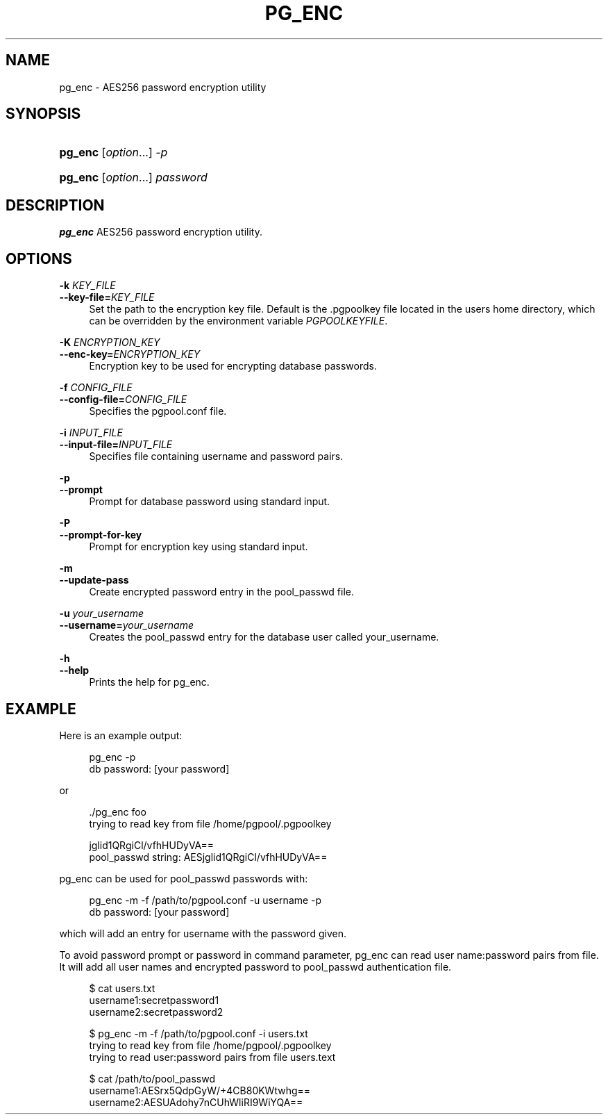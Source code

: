 '\" t
.\"     Title: pg_enc
.\"    Author: The Pgpool Global Development Group
.\" Generator: DocBook XSL Stylesheets v1.78.1 <http://docbook.sf.net/>
.\"      Date: 2021
.\"    Manual: pgpool-II 4.2.6 Documentation
.\"    Source: pgpool-II 4.2.6
.\"  Language: English
.\"
.TH "PG_ENC" "1" "2021" "pgpool-II 4.2.6" "pgpool-II 4.2.6 Documentation"
.\" -----------------------------------------------------------------
.\" * Define some portability stuff
.\" -----------------------------------------------------------------
.\" ~~~~~~~~~~~~~~~~~~~~~~~~~~~~~~~~~~~~~~~~~~~~~~~~~~~~~~~~~~~~~~~~~
.\" http://bugs.debian.org/507673
.\" http://lists.gnu.org/archive/html/groff/2009-02/msg00013.html
.\" ~~~~~~~~~~~~~~~~~~~~~~~~~~~~~~~~~~~~~~~~~~~~~~~~~~~~~~~~~~~~~~~~~
.ie \n(.g .ds Aq \(aq
.el       .ds Aq '
.\" -----------------------------------------------------------------
.\" * set default formatting
.\" -----------------------------------------------------------------
.\" disable hyphenation
.nh
.\" disable justification (adjust text to left margin only)
.ad l
.\" -----------------------------------------------------------------
.\" * MAIN CONTENT STARTS HERE *
.\" -----------------------------------------------------------------
.SH "NAME"
pg_enc \- AES256 password encryption utility
.SH "SYNOPSIS"
.HP \w'\fBpg_enc\fR\ 'u
\fBpg_enc\fR [\fIoption\fR...] \fI\-p\fR
.HP \w'\fBpg_enc\fR\ 'u
\fBpg_enc\fR [\fIoption\fR...] \fIpassword\fR
.SH "DESCRIPTION"
.PP
\fBpg_enc\fR
AES256 password encryption utility\&.
.SH "OPTIONS"
.PP
.PP
\fB\-k \fR\fB\fIKEY_FILE\fR\fR
.br
\fB\-\-key\-file=\fR\fB\fIKEY_FILE\fR\fR
.RS 4
Set the path to the encryption key file\&. Default is the
\&.pgpoolkey
file located in the users home directory, which can be overridden by the environment variable
\fIPGPOOLKEYFILE\fR\&.
.RE
.PP
\fB\-K \fR\fB\fIENCRYPTION_KEY\fR\fR
.br
\fB\-\-enc\-key=\fR\fB\fIENCRYPTION_KEY\fR\fR
.RS 4
Encryption key to be used for encrypting database passwords\&.
.RE
.PP
\fB\-f \fR\fB\fICONFIG_FILE\fR\fR
.br
\fB\-\-config\-file=\fR\fB\fICONFIG_FILE\fR\fR
.RS 4
Specifies the
pgpool\&.conf
file\&.
.RE
.PP
\fB\-i \fR\fB\fIINPUT_FILE\fR\fR
.br
\fB\-\-input\-file=\fR\fB\fIINPUT_FILE\fR\fR
.RS 4
Specifies file containing username and password pairs\&.
.RE
.PP
\fB\-p\fR
.br
\fB\-\-prompt\fR
.RS 4
Prompt for database password using standard input\&.
.RE
.PP
\fB\-P\fR
.br
\fB\-\-prompt\-for\-key\fR
.RS 4
Prompt for encryption key using standard input\&.
.RE
.PP
\fB\-m\fR
.br
\fB\-\-update\-pass\fR
.RS 4
Create encrypted password entry in the pool_passwd file\&.
.RE
.PP
\fB\-u \fR\fB\fIyour_username\fR\fR
.br
\fB\-\-username=\fR\fB\fIyour_username\fR\fR
.RS 4
Creates the
pool_passwd
entry for the database user called
your_username\&.
.RE
.PP
\fB\-h\fR
.br
\fB\-\-help\fR
.RS 4
Prints the help for
pg_enc\&.
.RE
.SH "EXAMPLE"
.PP
Here is an example output:
.sp
.if n \{\
.RS 4
.\}
.nf
    pg_enc \-p
    db password: [your password]
   
.fi
.if n \{\
.RE
.\}
.PP
or
.sp
.if n \{\
.RS 4
.\}
.nf
   \&./pg_enc foo
   trying to read key from file /home/pgpool/\&.pgpoolkey

   jglid1QRgiCl/vfhHUDyVA==
   pool_passwd string: AESjglid1QRgiCl/vfhHUDyVA==
  
.fi
.if n \{\
.RE
.\}
.PP
pg_enc
can be used for
pool_passwd
passwords with:
.sp
.if n \{\
.RS 4
.\}
.nf
    pg_enc \-m \-f /path/to/pgpool\&.conf \-u username \-p
    db password: [your password]
   
.fi
.if n \{\
.RE
.\}
.sp
which will add an entry for
username
with the password given\&.
.PP
To avoid password prompt or password in command parameter,
pg_enc
can read user name:password pairs from file\&. It will add all user names and encrypted password to
pool_passwd
authentication file\&.
.sp
.if n \{\
.RS 4
.\}
.nf
    $ cat users\&.txt
    username1:secretpassword1
    username2:secretpassword2

    $ pg_enc \-m \-f /path/to/pgpool\&.conf \-i users\&.txt
    trying to read key from file /home/pgpool/\&.pgpoolkey
    trying to read user:password pairs from file users\&.text

    $ cat /path/to/pool_passwd
    username1:AESrx5QdpGyW/+4CB80KWtwhg==
    username2:AESUAdohy7nCUhWliRI9WiYQA==
   
.fi
.if n \{\
.RE
.\}
.sp

